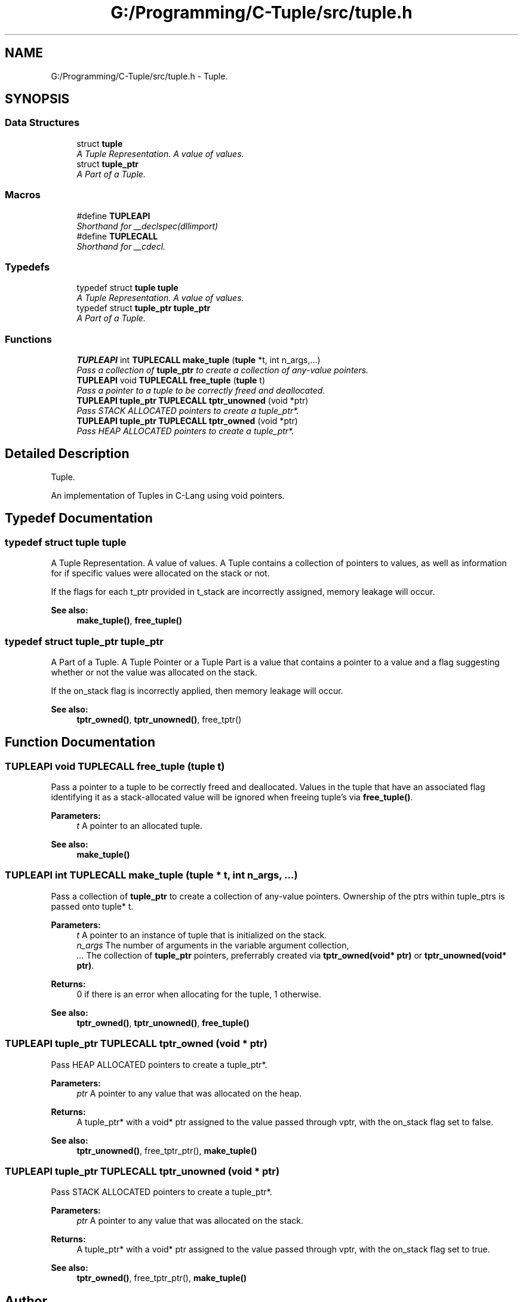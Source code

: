 .TH "G:/Programming/C-Tuple/src/tuple.h" 3 "Tue Jun 28 2016" "C-Tuple" \" -*- nroff -*-
.ad l
.nh
.SH NAME
G:/Programming/C-Tuple/src/tuple.h \- Tuple\&.  

.SH SYNOPSIS
.br
.PP
.SS "Data Structures"

.in +1c
.ti -1c
.RI "struct \fBtuple\fP"
.br
.RI "\fIA Tuple Representation\&. A value of values\&. \fP"
.ti -1c
.RI "struct \fBtuple_ptr\fP"
.br
.RI "\fIA Part of a Tuple\&. \fP"
.in -1c
.SS "Macros"

.in +1c
.ti -1c
.RI "#define \fBTUPLEAPI\fP"
.br
.RI "\fIShorthand for __declspec(dllimport) \fP"
.ti -1c
.RI "#define \fBTUPLECALL\fP"
.br
.RI "\fIShorthand for __cdecl\&. \fP"
.in -1c
.SS "Typedefs"

.in +1c
.ti -1c
.RI "typedef struct \fBtuple\fP \fBtuple\fP"
.br
.RI "\fIA Tuple Representation\&. A value of values\&. \fP"
.ti -1c
.RI "typedef struct \fBtuple_ptr\fP \fBtuple_ptr\fP"
.br
.RI "\fIA Part of a Tuple\&. \fP"
.in -1c
.SS "Functions"

.in +1c
.ti -1c
.RI "\fBTUPLEAPI\fP int \fBTUPLECALL\fP \fBmake_tuple\fP (\fBtuple\fP *t, int n_args,\&.\&.\&.)"
.br
.RI "\fIPass a collection of \fBtuple_ptr\fP to create a collection of any-value pointers\&. \fP"
.ti -1c
.RI "\fBTUPLEAPI\fP void \fBTUPLECALL\fP \fBfree_tuple\fP (\fBtuple\fP t)"
.br
.RI "\fIPass a pointer to a tuple to be correctly freed and deallocated\&. \fP"
.ti -1c
.RI "\fBTUPLEAPI\fP \fBtuple_ptr\fP \fBTUPLECALL\fP \fBtptr_unowned\fP (void *ptr)"
.br
.RI "\fIPass STACK ALLOCATED pointers to create a tuple_ptr*\&. \fP"
.ti -1c
.RI "\fBTUPLEAPI\fP \fBtuple_ptr\fP \fBTUPLECALL\fP \fBtptr_owned\fP (void *ptr)"
.br
.RI "\fIPass HEAP ALLOCATED pointers to create a tuple_ptr*\&. \fP"
.in -1c
.SH "Detailed Description"
.PP 
Tuple\&. 

An implementation of Tuples in C-Lang using void pointers\&. 
.SH "Typedef Documentation"
.PP 
.SS "typedef struct \fBtuple\fP  \fBtuple\fP"

.PP
A Tuple Representation\&. A value of values\&. A Tuple contains a collection of pointers to values, as well as information for if specific values were allocated on the stack or not\&.
.PP
If the flags for each t_ptr provided in t_stack are incorrectly assigned, memory leakage will occur\&.
.PP
\fBSee also:\fP
.RS 4
\fBmake_tuple()\fP, \fBfree_tuple()\fP 
.RE
.PP

.SS "typedef struct \fBtuple_ptr\fP  \fBtuple_ptr\fP"

.PP
A Part of a Tuple\&. A Tuple Pointer or a Tuple Part is a value that contains a pointer to a value and a flag suggesting whether or not the value was allocated on the stack\&.
.PP
If the on_stack flag is incorrectly applied, then memory leakage will occur\&.
.PP
\fBSee also:\fP
.RS 4
\fBtptr_owned()\fP, \fBtptr_unowned()\fP, free_tptr() 
.RE
.PP

.SH "Function Documentation"
.PP 
.SS "\fBTUPLEAPI\fP void \fBTUPLECALL\fP free_tuple (\fBtuple\fP t)"

.PP
Pass a pointer to a tuple to be correctly freed and deallocated\&. Values in the tuple that have an associated flag identifying it as a stack-allocated value will be ignored when freeing tuple's via \fBfree_tuple()\fP\&.
.PP
\fBParameters:\fP
.RS 4
\fIt\fP A pointer to an allocated tuple\&. 
.RE
.PP
\fBSee also:\fP
.RS 4
\fBmake_tuple()\fP 
.RE
.PP

.SS "\fBTUPLEAPI\fP int \fBTUPLECALL\fP make_tuple (\fBtuple\fP * t, int n_args,  \&.\&.\&.)"

.PP
Pass a collection of \fBtuple_ptr\fP to create a collection of any-value pointers\&. Ownership of the ptrs within tuple_ptrs is passed onto tuple* t\&.
.PP
\fBParameters:\fP
.RS 4
\fIt\fP A pointer to an instance of tuple that is initialized on the stack\&. 
.br
\fIn_args\fP The number of arguments in the variable argument collection, 
.br
\fI\&.\&.\&.\fP The collection of \fBtuple_ptr\fP pointers, preferrably created via \fBtptr_owned(void* ptr)\fP or \fBtptr_unowned(void* ptr)\fP\&. 
.RE
.PP
\fBReturns:\fP
.RS 4
0 if there is an error when allocating for the tuple, 1 otherwise\&.
.RE
.PP
\fBSee also:\fP
.RS 4
\fBtptr_owned()\fP, \fBtptr_unowned()\fP, \fBfree_tuple()\fP 
.RE
.PP

.SS "\fBTUPLEAPI\fP \fBtuple_ptr\fP \fBTUPLECALL\fP tptr_owned (void * ptr)"

.PP
Pass HEAP ALLOCATED pointers to create a tuple_ptr*\&. 
.PP
\fBParameters:\fP
.RS 4
\fIptr\fP A pointer to any value that was allocated on the heap\&. 
.RE
.PP
\fBReturns:\fP
.RS 4
A tuple_ptr* with a void* ptr assigned to the value passed through vptr, with the on_stack flag set to false\&. 
.RE
.PP
\fBSee also:\fP
.RS 4
\fBtptr_unowned()\fP, free_tptr_ptr(), \fBmake_tuple()\fP 
.RE
.PP

.SS "\fBTUPLEAPI\fP \fBtuple_ptr\fP \fBTUPLECALL\fP tptr_unowned (void * ptr)"

.PP
Pass STACK ALLOCATED pointers to create a tuple_ptr*\&. 
.PP
\fBParameters:\fP
.RS 4
\fIptr\fP A pointer to any value that was allocated on the stack\&. 
.RE
.PP
\fBReturns:\fP
.RS 4
A tuple_ptr* with a void* ptr assigned to the value passed through vptr, with the on_stack flag set to true\&. 
.RE
.PP
\fBSee also:\fP
.RS 4
\fBtptr_owned()\fP, free_tptr_ptr(), \fBmake_tuple()\fP 
.RE
.PP

.SH "Author"
.PP 
Generated automatically by Doxygen for C-Tuple from the source code\&.
